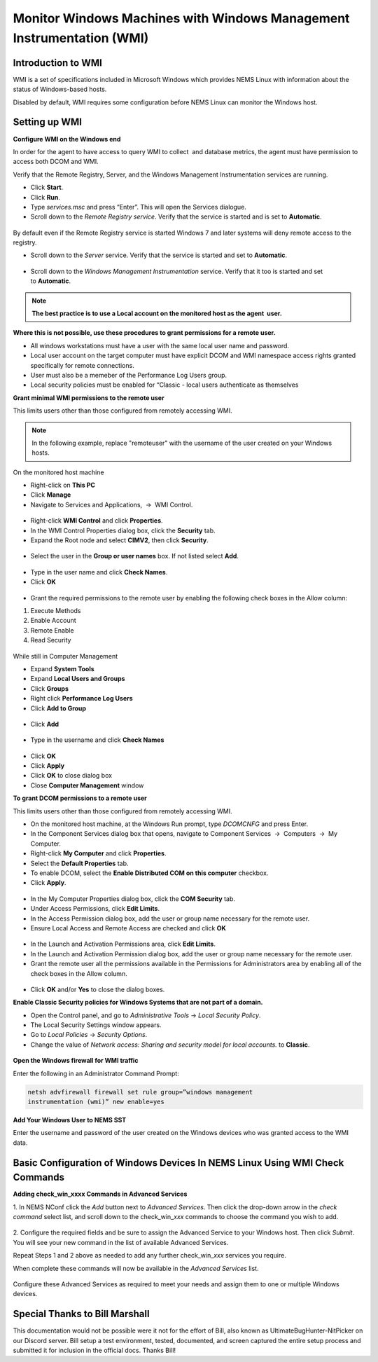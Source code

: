 Monitor Windows Machines with Windows Management Instrumentation (WMI)
======================================================================

Introduction to WMI
-------------------

WMI is a set of specifications included in Microsoft Windows which
provides NEMS Linux with information about the status of Windows-based
hosts.

Disabled by default, WMI requires some configuration before NEMS Linux
can monitor the Windows host.

Setting up WMI
--------------

**Configure WMI on the Windows end**

In order for the agent to have access to query WMI to collect  and
database metrics, the agent must have permission to access both DCOM and
WMI.

Verify that the Remote Registry, Server, and the Windows Management
Instrumentation services are running.

-  Click **Start**.
-  Click **Run**.
-  Type *services.msc* and press “Enter”. This will open the Services
   dialogue.
-  Scroll down to the *Remote Registry service*. Verify that the service
   is started and is set to **Automatic**.

.. figure:: ../../../img/wmi_windows_01.png
  :width: 600
  :align: center
  :alt: Remote Registry


By default even if the Remote Registry service is started Windows 7 and
later systems will deny remote access to the registry.

-  Scroll down to the *Server* service. Verify that the service is
   started and set to **Automatic**.

.. figure:: ../../../img/wmi_windows_02.png
  :width: 500
  :align: center
  :alt: Server

-  Scroll down to the *Windows Management Instrumentation* service.
   Verify that it too is started and set to **Automatic**.

.. figure:: ../../../img/wmi_windows_03.png
  :width: 500
  :align: center
  :alt: Windows Management Instrumentation

.. note:: **The best practice is to use a Local account on the monitored host as the agent  user.**

**Where this is not possible, use these procedures to grant permissions
for a remote user.**

-  All windows workstations must have a user with the same local user
   name and password.
-  Local user account on the target computer must have explicit DCOM and
   WMI namespace access rights granted specifically for remote
   connections.
-  User must also be a memeber of the Performance Log Users group.   
-  Local security policies must be enabled for “Classic - local users
   authenticate as themselves

**Grant minimal WMI permissions to the remote user**

This limits users other than those configured from remotely accessing
WMI.

.. note:: In the following example, replace "remoteuser" with the username of the user created on your Windows hosts.

On the monitored host machine
 
-  Right-click on **This PC**
-  Click **Manage**
-  Navigate to  Services and Applications,  →  WMI Control.

.. figure:: ../../../img/wmi_windows_04.png
  :width: 250
  :align: center
  :alt: WMI Control

-  Right-click **WMI Control** and click **Properties**.
-  In the WMI Control Properties dialog box, click the **Security** tab.
-  Expand the Root node and select **CIMV2**, then click **Security**.

.. figure:: ../../../img/wmi_windows_05.png
  :width: 350
  :align: center
  :alt: CIMV2

-  Select the user in the **Group or user names** box. If not listed select **Add**.

.. figure:: ../../../img/wmi_windows_06.png
  :width: 350
  :align: center
  :alt: Add User to CIMV2

-  Type in the user name and click **Check Names**.
-  Click **OK**

.. figure:: ../../../img/wmi_windows_07.png
  :width: 350
  :align: center
  :alt: Check Names

-  Grant the required permissions to the remote user by enabling the following check boxes in the Allow column:

1. Execute Methods
2. Enable Account
3. Remote Enable
4. Read Security

.. figure:: ../../../img/wmi_windows_08.png
  :width: 350
  :align: center
  :alt: Execute Methods and Enable Account

.. figure:: ../../../img/wmi_windows_09.png
  :width: 350
  :align: center
  :alt: Remote Enable and Read Security

While still in Computer Management

-  Expand **System Tools**
-  Expand **Local Users and Groups**
-  Click **Groups**
-  Right click **Performance Log Users**
-  Click **Add to Group**

.. figure:: ../../../img/PerfLogUsers.png
  :width: 550
  :align: center
  :alt: Performance Log Users Add to Group

-  Click **Add**

.. figure:: ../../../img/PerfLogUsersAdd.png
  :width: 350
  :align: center
  :alt: Click Add

-  Type in the username and click **Check Names**

.. figure:: ../../../img/PerfLogUsersCheck.png
  :width: 400
  :align: center
  :alt: Check Names

- Click **OK**
-  Click **Apply**
-  Click **OK** to close dialog box
-  Close **Computer Management** window

**To grant DCOM permissions to a remote user**

This limits users other than those configured from remotely accessing
WMI.

-  On the monitored host machine, at the Windows Run prompt,
   type *DCOMCNFG* and press Enter.
-  In the Component Services dialog box that opens, navigate to
   Component Services  →  Computers  →  My Computer.
-  Right-click **My Computer** and click **Properties**.
-  Select the **Default Properties** tab.
-  To enable DCOM, select the **Enable Distributed COM on this
   computer** checkbox.
-  Click **Apply**.

.. figure:: ../../../img/wmi_windows_10.png
  :width: 350
  :align: center
  :alt: Enable Distributed COM

-  In the My Computer Properties dialog box, click the **COM Security** tab.
-  Under Access Permissions, click **Edit Limits**. 
-  In the Access Permission dialog box, add the user or group name
   necessary for the remote user.
-  Ensure Local Access and Remote Access are checked and click **OK**

.. figure:: ../../../img/wmi_windows_11.png
  :width: 500
  :align: center
  :alt: COM Security

-  In the Launch and Activation Permissions area, click **Edit Limits**.
-  In the Launch and Activation Permission dialog box, add the user or group name
   necessary for the remote user.
-  Grant the remote user all the permissions available in the Permissions
   for Administrators area by enabling all of the check boxes in the Allow
   column.

.. figure:: ../../../img/wmi_windows_12.png
  :width: 500
  :align: center
  :alt: Permissions

-  Click **OK** and/or **Yes** to close the dialog boxes.

**Enable Classic Security policies for Windows Systems that are not part
of a domain.**

-  Open the Control panel, and go to *Administrative Tools* → *Local
   Security Policy*.
-  The Local Security Settings window appears.
-  Go to *Local Policies* → *Security Options*.
-  Change the value of *Network access: Sharing and security model for
   local accounts.* to **Classic**.

.. figure:: ../../../img/wmi_windows_13.png
  :width: 600
  :align: center
  :alt: Security Options

**Open the Windows firewall for WMI traffic**

Enter the following in an Administrator Command Prompt:

.. code-block:: console

   netsh advfirewall firewall set rule group=”windows management
   instrumentation (wmi)” new enable=yes

**Add Your Windows User to NEMS SST**

Enter the username and password of the user created on the Windows
devices who was granted access to the WMI data.

.. figure:: ../../../img/nems_sst_windows_domain_credentials.png
  :width: 450
  :align: center
  :alt: SST Domain Credentials

Basic Configuration of Windows Devices In NEMS Linux Using WMI Check Commands
-----------------------------------------------------------------------------

**Adding check_win_xxxx Commands in Advanced Services**

1. In NEMS NConf click the *Add* button next to *Advanced Services*.
Then click the drop-down arrow in the *check command* select list, and
scroll down to the check_win\_\ *xxx* commands to choose the command you
wish to add.

.. figure:: ../../../img/nconf_add_advanced_service.png
  :width: 500
  :align: center
  :alt: Add advanced service

2. Configure the required fields and be sure to assign the Advanced
Service to your Windows host. Then click *Submit*. You will see your new
command in the list of available Advanced Services.

Repeat Steps 1 and 2 above as needed to add any further
check_win\_\ *xxx* services you require.

When complete these commands will now be available in the *Advanced
Services* list.

.. figure:: ../../../img/nconf_advanced_services_check_wmi.png
  :width: 500
  :align: center
  :alt: Advanced services list

Configure these Advanced Services as required to meet your needs and
assign them to one or multiple Windows devices.

Special Thanks to Bill Marshall
-------------------------------

This documentation would not be possible were it not for the effort of
Bill, also known as UltimateBugHunter-NitPicker on our Discord server.
Bill setup a test environment, tested, documented, and screen captured
the entire setup process and submitted it for inclusion in the official
docs. Thanks Bill!
